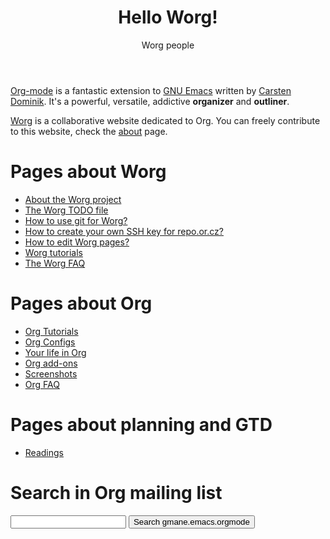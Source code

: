 #+STARTUP:    align fold nodlcheck hidestars oddeven lognotestate
#+SEQ_TODO:   TODO(t) INPROGRESS(i) WAITING(w@) | DONE(d) CANCELED(c@)
#+TAGS:       Write(w) Update(u) Fix(f) Check(c) 
#+TITLE:      Hello Worg!
#+AUTHOR:     Worg people
#+EMAIL:      bzg AT altern DOT org
#+LANGUAGE:   en
#+PRIORITIES: A C B
#+CATEGORY:   worg
#+OPTIONS:    H:3 num:nil toc:t \n:nil @:t ::t |:t ^:t -:t f:t *:t TeX:t LaTeX:t skip:nil d:(HIDE) tags:not-in-toc

# Let say that you like Emacs and that you like using org-mode for editing
# structured files in Emacs.  Then you might want to share an .org file
# and ask people to edit it with you.

[[http://orgmode.org/][Org-mode]] is a fantastic extension to [[http://www.gnu.org/software/emacs/][GNU Emacs]] written by [[http://www.astro.uva.nl/~dominik][Carsten
Dominik]].  It's a powerful, versatile, addictive *organizer* and
*outliner*.

[[http://www.cognition.ens.fr/~guerry/worg/][Worg]] is a collaborative website dedicated to Org.  You can freely
contribute to this website, check the [[file:worg-about.org][about]] page.

* Pages about Worg 

- [[file:worg-about.org][About the Worg project]]
- [[file:worg-todo.org][The Worg TODO file]]
- [[file:worg-git.org][How to use git for Worg?]]
- [[file:worg-git-ssh-key.org][How to create your own SSH key for repo.or.cz?]]
- [[file:worg-editing.org][How to edit Worg pages?]]
- [[file:worg-tutorials.org][Worg tutorials]]
- [[file:faq.org][The Worg FAQ]]

* Pages about Org

- [[file:org-tutorials/index.org][Org Tutorials]]
- [[file:org-configs/index.org][Org Configs]]
- [[file:org-testimonies/index.org][Your life in Org]]
- [[file:org-code/index.org][Org add-ons]]
- [[file:org-screenshots.org][Screenshots]]
- [[file:org-faq.org][Org FAQ]]

* Pages about planning and GTD

- [[file:planning/readings.org][Readings]]

* Search in Org mailing list

#+BEGIN_HTML
<form method="get" action="http://search.gmane.org/">
<input type="text" name="query">
<input type="hidden" name="group" value="gmane.emacs.orgmode">
<input type="submit" value="Search gmane.emacs.orgmode">
</form>
#+END_HTML




